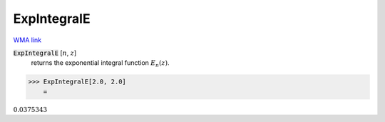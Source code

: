 ExpIntegralE
============

`WMA link <https://reference.wolfram.com/language/ref/ExpIntegralE.html>`_


:code:`ExpIntegralE` [:math:`n`, :math:`z`]
    returns the exponential integral function :math:`E_n(z)`.





>>> ExpIntegralE[2.0, 2.0]
    =

:math:`0.0375343`


